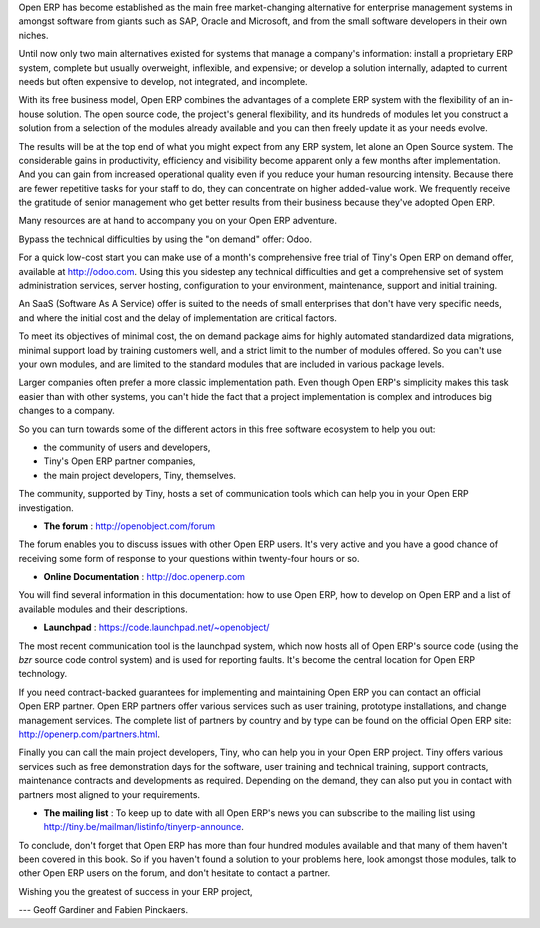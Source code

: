 
.. begin_conclusion::

.. 

.. raw:: latex

    \part*{Conclusion}
    \addcontentsline{toc}{part}{Conclusion}

.. *

Open ERP has become established as the main free market-changing alternative for enterprise
management systems
in amongst software from giants such as SAP, Oracle and Microsoft,
and from the small software developers in their own niches.

Until now only two main alternatives existed for systems that manage a company's information:
install a proprietary ERP system, complete but usually overweight, inflexible, and expensive;
or develop a solution internally, adapted to current needs but often expensive to develop, not
integrated, and incomplete.

With its free business model, Open ERP combines the advantages of a complete ERP system with the
flexibility of an in-house solution.
The open source code, the project's general flexibility, and its hundreds of modules
let you construct a solution from a selection of the modules already available and
you can then freely update it as your needs evolve.

The results will be at the top end of what you might expect from any ERP system,
let alone an Open Source system.
The considerable gains in productivity, efficiency and visibility become apparent only a few months
after implementation.
And you can gain from increased operational quality even if you reduce your human resourcing
intensity.
Because there are fewer repetitive tasks for your staff to do,
they can concentrate on higher added-value work.
We frequently receive the gratitude of senior management who get better results from their
business because they've adopted Open ERP.

.. raw:: latex

    \section*{You aren't alone}
    \addcontentsline{toc}{section}{You aren't alone}

.. *

Many resources are at hand to accompany you on your Open ERP adventure.

Bypass the technical difficulties by using the "on demand" offer: Odoo.

.. index::
   single:  administration

For a quick low-cost start you can make use of a month's comprehensive free trial of Tiny's
Open ERP on demand offer, available at http://odoo.com.
Using this you sidestep any technical difficulties and get a
comprehensive set of system administration services, server hosting, configuration to your
environment, maintenance, support and initial training.

An SaaS (Software As A Service) offer is suited to the needs of small
enterprises that don't have very specific needs, and where the initial cost and
the delay of implementation are critical factors.

To meet its objectives of minimal cost, the on demand package aims for highly automated standardized data
migrations, minimal support load by training customers well, and a strict limit to the number of
modules offered. So you can't use your own modules, and are limited to the standard modules that are
included in various package levels.

.. raw:: latex

    \section*{Consult the available resources}
    \addcontentsline{toc}{section}{Consult the available resources}

.. *

Larger companies often prefer a more classic implementation path. Even though Open ERP's simplicity
makes this task easier than with other systems, you can't hide the fact that a project
implementation is complex and introduces big changes to a company.

So you can turn towards some of the different actors in this free software ecosystem to help you
out:

* the community of users and developers,

* Tiny's Open ERP partner companies,

* the main project developers, Tiny, themselves.

.. raw:: latex

    \subsection*{The community of users and developers}
    \addcontentsline{toc}{subsection}{The community of users and developers}

.. *

The community, supported by Tiny, hosts a set of communication tools which can help you in your
Open ERP investigation.

* **The forum** : http://openobject.com/forum

The forum enables you to discuss issues with other Open ERP users. It's very active and you have a
good chance of receiving some form of response to your questions within twenty-four hours or so.

* **Online Documentation** : http://doc.openerp.com

You will find several information in this documentation: how to use Open ERP, how to
develop on Open ERP and a list of available modules and their descriptions.

* **Launchpad** : https://code.launchpad.net/~openobject/

The most recent communication tool is the launchpad system, which now hosts all of Open ERP's
source code (using the *bzr* source code control system) and is used for reporting faults. It's
become the central location for Open ERP technology.

.. raw:: latex

    \subsection*{Open ERP partners}
    \addcontentsline{toc}{subsection}{Open ERP partners}

.. *

If you need contract-backed guarantees for implementing and maintaining Open ERP you can contact an
official Open ERP partner. Open ERP partners offer various services such as user training,
prototype installations, and change management services. The complete list of partners by country
and by type can be found on the official Open ERP site: http://openerp.com/partners.html.

.. raw:: latex

    \subsection*{The main developer, Tiny}
    \addcontentsline{toc}{subsection}{The main developer, Tiny}

.. *

Finally you can call the main project developers, Tiny, who can help you in your Open ERP project.
Tiny offers various services such as free demonstration days for the software, user training and
technical training, support contracts, maintenance contracts and developments as required. Depending
on the demand, they can also put you in contact with partners most aligned to your requirements.

* **The mailing list** : To keep up to date with all Open ERP's news you can subscribe to
  the mailing list using http://tiny.be/mailman/listinfo/tinyerp-announce.

To conclude, don't forget that Open ERP has more than four hundred modules available and that many
of them haven't been covered in this book. So if you haven't found a solution to your problems here,
look amongst those modules, talk to other Open ERP users on the forum, and don't hesitate to
contact a partner.


Wishing you the greatest of success in your ERP project,

--- Geoff Gardiner and Fabien Pinckaers.


.. Copyright © Open Object Press. All rights reserved.

.. You may take electronic copy of this publication and distribute it if you don't
.. change the content. You can also print a copy to be read by yourself only.

.. We have contracts with different publishers in different countries to sell and
.. distribute paper or electronic based versions of this book (translated or not)
.. in bookstores. This helps to distribute and promote the Open ERP product. It
.. also helps us to create incentives to pay contributors and authors using author
.. rights of these sales.

.. Due to this, grants to translate, modify or sell this book are strictly
.. forbidden, unless Tiny SPRL (representing Open Object Press) gives you a
.. written authorisation for this.

.. Many of the designations used by manufacturers and suppliers to distinguish their
.. products are claimed as trademarks. Where those designations appear in this book,
.. and Open Object Press was aware of a trademark claim, the designations have been
.. printed in initial capitals.

.. While every precaution has been taken in the preparation of this book, the publisher
.. and the authors assume no responsibility for errors or omissions, or for damages
.. resulting from the use of the information contained herein.

.. Published by Open Object Press, Grand Rosière, Belgium

